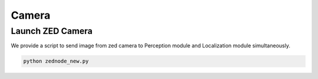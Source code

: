 Camera
=================


Launch ZED Camera
---------------

We provide a script to send image from zed camera to Perception module and Localization module simultaneously.

.. code-block:: bash

    python zednode_new.py

